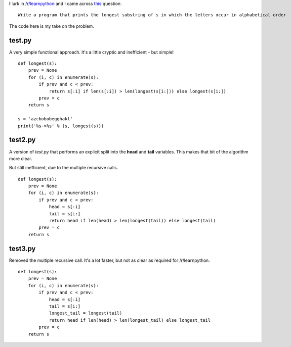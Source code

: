 I lurk in `/r/learnpython <https://www.reddit.com/r/learnpython>`_ and I came
across `this <https://www.reddit.com/r/learnpython/comments/52a86k/write_a_program_that_prints_the_longest_substring/>`_
question:

::

    Write a program that prints the longest substring of s in which the letters occur in alphabetical order

The code here is my take on the problem.

test.py
-------

A very simple functional approach.  It's a little cryptic and inefficient -
but simple!

::

    def longest(s):
        prev = None
        for (i, c) in enumerate(s):
            if prev and c < prev:
                return s[:i] if len(s[:i]) > len(longest(s[i:])) else longest(s[i:])
            prev = c
        return s
    
    s = 'azcbobobegghakl'
    print('%s->%s' % (s, longest(s)))

test2.py
--------

A version of *test.py* that performs an explicit split into the **head** and
**tail** variables.  This makes that bit of the algorithm more clear.

But still inefficient, due to the multiple recursive calls.

::

    def longest(s):
        prev = None
        for (i, c) in enumerate(s):
            if prev and c < prev:
                head = s[:i]
                tail = s[i:]
                return head if len(head) > len(longest(tail)) else longest(tail)
            prev = c
        return s

test3.py
--------

Removed the multiple recursive call.  It's a lot faster, but not as clear as
required for /r/learnpython.

::

    def longest(s):
        prev = None
        for (i, c) in enumerate(s):
            if prev and c < prev:
                head = s[:i]
                tail = s[i:]
                longest_tail = longest(tail)
                return head if len(head) > len(longest_tail) else longest_tail
            prev = c
        return s
